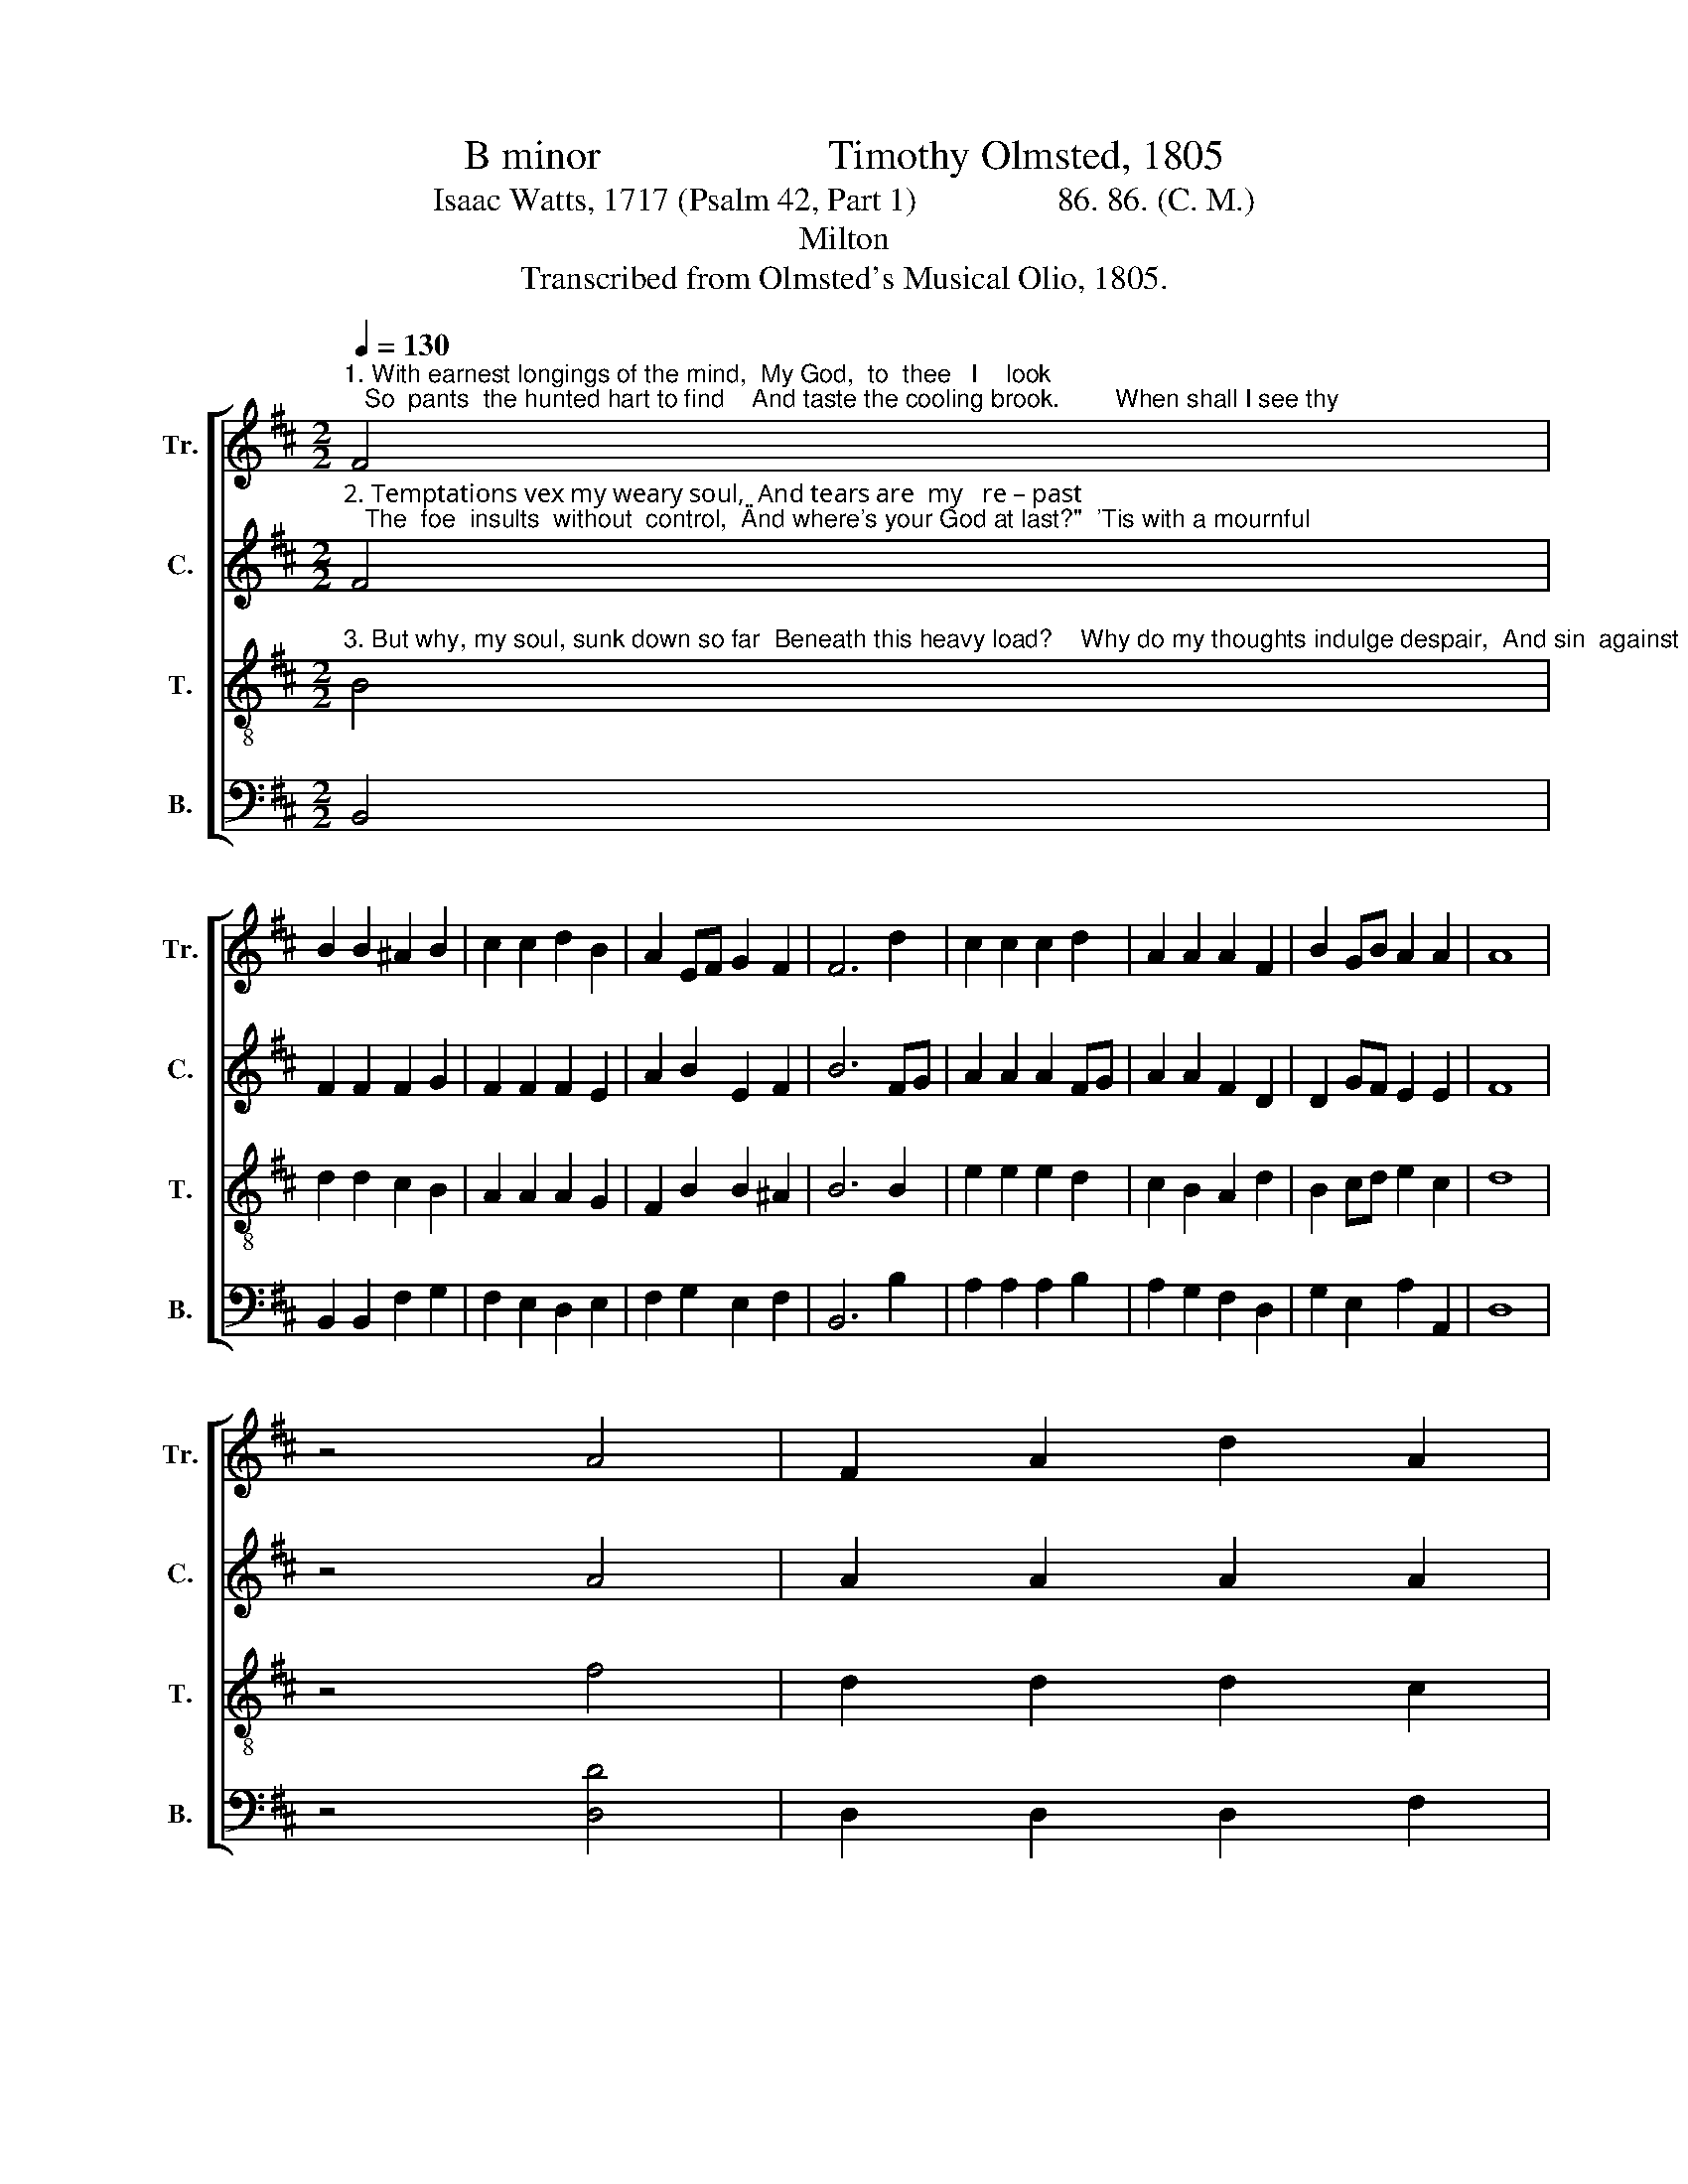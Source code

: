 X:1
T:B minor                      Timothy Olmsted, 1805
T:Isaac Watts, 1717 (Psalm 42, Part 1)                 86. 86. (C. M.)
T:Milton
T:Transcribed from Olmsted's Musical Olio, 1805.
%%score [ 1 2 3 4 ]
L:1/8
Q:1/4=130
M:2/2
K:D
V:1 treble nm="Tr." snm="Tr."
V:2 treble nm="C." snm="C."
V:3 treble-8 nm="T." snm="T."
V:4 bass nm="B." snm="B."
V:1
"^1. With earnest longings of the mind,  My God,  to  thee   I    look;   So  pants  the hunted hart to find    And taste the cooling brook.        When shall I see thy" F4 | %1
 B2 B2 ^A2 B2 | c2 c2 d2 B2 | A2 EF G2 F2 | F6 d2 | c2 c2 c2 d2 | A2 A2 A2 F2 | B2 GB A2 A2 | A8 | %9
 z4 A4 | F2 A2 d2 A2 | %11
"^1.  courts of grace,  And  meet my  God   a   –  gain?   So  long an absence from thy face My   heart  en –dures  with  pain.                      So    long  an  ab –sence""^2.  plea–sure now   I     think   on    an – cient  days;   Then to thy house did numbers go, And   all     our  work   was  praise.                   Then   to   thy house  did""^3.  migh–ty hand   Can   all     thy  woes   re – move,   For  I shall yet before  him  stand,  And   sing   re – sto – ring    love.                      For    I   shall   yet   be –" G2 B2 e2 c2 | %12
 Ac eg f2 ed | c6 d2 | A2 F2 F2 A2 | G2 E2 e2 c2 | A2 FA AG FE | F6 A2 | d2 fe d2 A2 | %19
"^1.  from  thy  face ______  My  heart  en–dures with pain.""^2.  num–bers  go,  ______  And   all  our  work  was praise.""^3.  –fore him stand, _____  And sing re – sto – ring   love." G2 FG (E2 A2- | %20
 A2) B2 A2 F2 | G4 F4 | F8 |] %23
V:2
"^2. Temptations vex my weary soul,  And tears are  my   re – past;   The  foe  insults  without  control,  \"And where's your God at last?\"  'Tis with a mournful" F4 | %1
 F2 F2 F2 G2 | F2 F2 F2 E2 | A2 B2 E2 F2 | B6 FG | A2 A2 A2 FG | A2 A2 F2 D2 | D2 GF E2 E2 | F8 | %9
 z4 A4 | A2 A2 A2 A2 | %11
"^1. courts of grace,  And  meet my  God    a   –   gain?                              So  long  an  absence    from  thy  face   My     heart  en –dures   with   pain.""^2.  plea–sure now   I      think  on   an – cient    days;                             Then  to  thy  house did  numbers  go,     And     all     our   work   was  praise.""^3.  migh–ty  hand   Can  all     thy  woes  re  –  move,                             For   I  shall  yet  be – fore him  stand,  And   sing     re  – sto  – ring    love." B2 B2 B2 B2 | %12
 A2 A2 A2 ^G2 | A6 z2 | z4 z2 F2 | E2 E2 E2 FG | A2 A2 A2 c2 | d2 FA AG FE | F6 z2 | %19
 z4 z2"^1.  My       heart            en–dures  with  pain.""^2.  And      all                 our  work was praise.""^3.  And      sing              re – sto – ring   love." A2 | %20
 (A2 F4) F2 | E4 F4 | B8 |] %23
V:3
"^3. But why, my soul, sunk down so far  Beneath this heavy load?    Why do my thoughts indulge despair,  And sin  against  my  God?   Hope in the Lord, whose" B4 | %1
 d2 d2 c2 B2 | A2 A2 A2 G2 | F2 B2 B2 ^A2 | B6 B2 | e2 e2 e2 d2 | c2 B2 A2 d2 | B2 cd e2 c2 | d8 | %9
 z4 f4 | d2 d2 d2 c2 | %11
"^1.  courts of grace,  And  meet my  God   a   –  gain?   So  long an absence from thy face My   heart  en –dures  with  pain.                      So    long  an  ab –sence""^2.  plea–sure now   I     think   on    an – cient  days;   Then to thy house did numbers go, And   all     our  work   was  praise.                   Then   to   thy house  did""^3.  migh–ty hand   Can   all     thy  woes   re – move,   For  I shall yet before  him  stand,  And   sing   re – sto – ring    love.                      For    I   shall   yet   be –" B2 B2 B2 e2 | %12
 e2 fd c2 dB | A6 FA | d2 d2 d2 c2 | B2 B2 B2 A2 | E2 F2 E2 c2 | d6 c2 | d2 d2 d2 c2 | %19
"^1.  from  thy  face ______  My  heart  en–dures with pain.""^2.  num–bers  go,  ______  And   all  our  work  was praise.""^3.  –fore him stand, _____  And sing re – sto – ring   love." B2 ^A2 (B2 cd | %20
 e2) d2 c2 B2 | B4 ^A4 | B8 |] %23
V:4
 B,,4 | B,,2 B,,2 F,2 G,2 | F,2 E,2 D,2 E,2 | F,2 G,2 E,2 F,2 | B,,6 B,2 | A,2 A,2 A,2 B,2 | %6
 A,2 G,2 F,2 D,2 | G,2 E,2 A,2 A,,2 | D,8 | z4 [D,D]4 | D,2 D,2 D,2 F,2 | %11
"^1. courts of grace,  And  meet my  God    a   –   gain?                              So  long  an  absence    from  thy  face   My     heart  en –dures   with   pain.""^2.  plea–sure now   I      think  on   an – cient    days;                             Then  to  thy  house did  numbers  go,     And     all     our   work   was  praise.""^3.  migh–ty  hand   Can  all     thy  woes  re  –  move,                             For   I  shall  yet  be – fore him  stand,  And   sing     re  – sto  – ring    love." G,2 G,2 G,2 G,F, | %12
 E,2 E,2 A,2 E,2 | A,,6 z2 | z4 z2 F,2 | G,2 G,2 G,2 F,2 | E,2 F,G, A,2 A,2 | F,2 D,2 A,2 A,,2 | %18
 D,6 z2 | %19
 z4 z2"^1.  My       heart            en–dures  with  pain.""^2.  And      all                 our  work was praise.""^3.  And      sing              re – sto – ring   love." F,2 | %20
 (E,2 F,G, A,2) B,2 | E,4 F,4 | B,,8 |] %23

